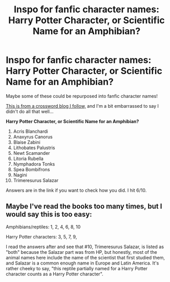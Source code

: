 #+TITLE: Inspo for fanfic character names: Harry Potter Character, or Scientific Name for an Amphibian?

* Inspo for fanfic character names: Harry Potter Character, or Scientific Name for an Amphibian?
:PROPERTIES:
:Author: box_148
:Score: 4
:DateUnix: 1614267749.0
:DateShort: 2021-Feb-25
:FlairText: Misc
:END:
Maybe some of these could be repurposed into fanfic character names!

[[https://5by5.substack.com/p/5x5-harry-potter-character-or-scientific][This is from a crossword blog I follow,]] and I'm a bit embarrassed to say I didn't do all that well...

*Harry Potter Character, or Scientific Name for an Amphibian?*

1.  Acris Blanchardi
2.  Anaxyrus Canorus
3.  Blaise Zabini
4.  Lithobates Palustris
5.  Newt Scamander
6.  Litoria Rubella
7.  Nymphadora Tonks
8.  Spea Bombifrons
9.  Nagini
10. Trimeresurus Salazar

Answers are in the link if you want to check how you did. I hit 6/10.


** Maybe I've read the books too many times, but I would say this is too easy:

Amphibians/reptiles: 1, 2, 4, 6, 8, 10

Harry Potter characters: 3, 5, 7, 9,

I read the answers after and see that #10, Trimeresurus Salazar, is listed as "both" because the Salazar part was from HP, but honestly, most of the animal names here include the name of the scientist that first studied them, and Salazar is a common enough name in Europe and Latin America. It's rather cheeky to say, "this reptile partially named for a Harry Potter character counts as a Harry Potter character".
:PROPERTIES:
:Author: alephnumber
:Score: 7
:DateUnix: 1614283253.0
:DateShort: 2021-Feb-25
:END:

